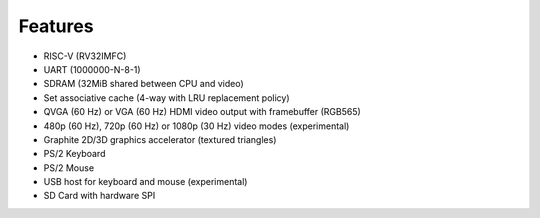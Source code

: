 Features
========

- RISC-V (RV32IMFC)
- UART (1000000-N-8-1)
- SDRAM (32MiB shared between CPU and video)
- Set associative cache (4-way with LRU replacement policy)
- QVGA (60 Hz) or VGA (60 Hz) HDMI video output with framebuffer (RGB565)
- 480p (60 Hz), 720p (60 Hz) or 1080p (30 Hz) video modes (experimental)
- Graphite 2D/3D graphics accelerator (textured triangles)
- PS/2 Keyboard
- PS/2 Mouse
- USB host for keyboard and mouse (experimental)
- SD Card with hardware SPI
